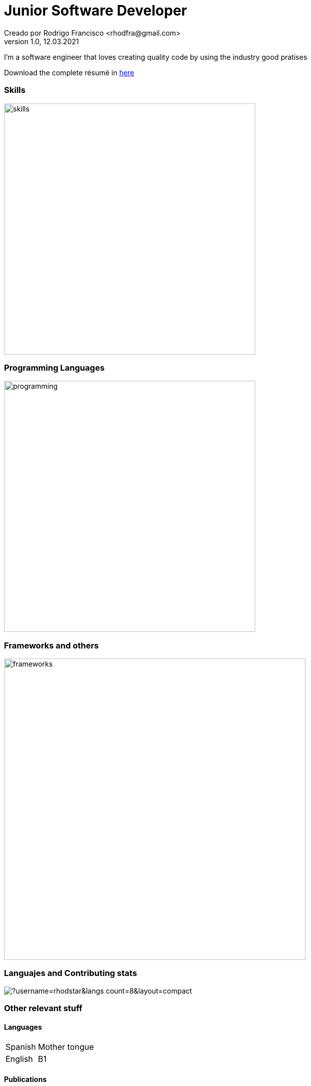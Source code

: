 = Junior Software Developer
Creado por Rodrigo Francisco <rhodfra@gmail.com>
Version 1.0, 12.03.2021
// Ruta base de las imagenes
:imagesdir: ./README.assets/ 
// Resaltar sintaxis
:source-highlighter: pygments
// Iconos para entorno local
ifndef::env-github[:icons: font]
// Iconos para entorno github
ifdef::env-github[]
:caution-caption: :fire:
:important-caption: :exclamation:
:note-caption: :paperclip:
:tip-caption: :bulb:
:warning-caption: :warning:
endif::[]

I'm a software engineer that loves creating quality code by using the industry
good pratises 

Download the complete résumé in
https://github.com/rhodstar/rhodstar/raw/main/RodrigoFrancisco.pdf[here]

=== Skills

image::skills.png[width=500]

=== Programming Languages

image::programming.png[width=500]

=== Frameworks and others

image::frameworks.png[width=600]

=== Languajes and Contributing stats

image::https://github-readme-stats.vercel.app/api/top-langs/?username=rhodstar&langs_count=8&layout=compact[]


=== Other relevant stuff

==== Languages

[horizontal]
Spanish:: 
Mother tongue
English::
B1

==== Publications

[horizontal]
2020:: 
Characterization of objects in indoor spaces of human occupation using
knowledge graphs at 17th International Conference on Electrical Engineering
Computing Science and Automatic Control.
